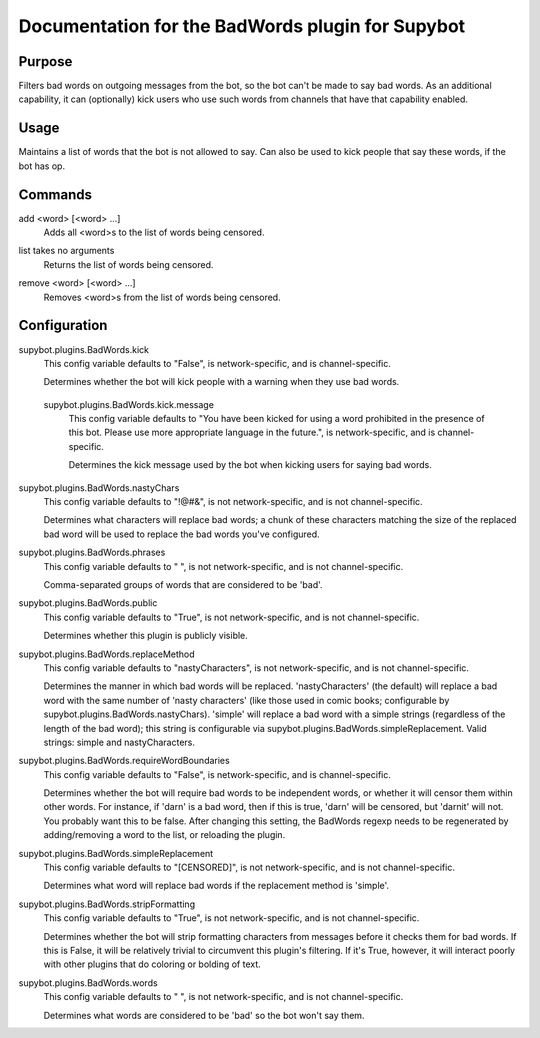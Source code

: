 .. _plugin-BadWords:

Documentation for the BadWords plugin for Supybot
=================================================

Purpose
-------
Filters bad words on outgoing messages from the bot, so the bot can't be made
to say bad words.
As an additional capability, it can (optionally) kick users who
use such words from channels that have that capability enabled.

Usage
-----
Maintains a list of words that the bot is not allowed to say.
Can also be used to kick people that say these words, if the bot
has op.

.. _commands-BadWords:

Commands
--------
.. _command-badwords-add:

add <word> [<word> ...]
  Adds all <word>s to the list of words being censored.

.. _command-badwords-list:

list takes no arguments
  Returns the list of words being censored.

.. _command-badwords-remove:

remove <word> [<word> ...]
  Removes <word>s from the list of words being censored.

.. _conf-BadWords:

Configuration
-------------

.. _conf-supybot.plugins.BadWords.kick:

supybot.plugins.BadWords.kick
  This config variable defaults to "False", is network-specific, and is  channel-specific.

  Determines whether the bot will kick people with a warning when they use bad words.

.. _conf-supybot.plugins.BadWords.kick.message:

  supybot.plugins.BadWords.kick.message
    This config variable defaults to "You have been kicked for using a word prohibited in the presence of this bot. Please use more appropriate language in the future.", is network-specific, and is  channel-specific.

    Determines the kick message used by the bot when kicking users for saying bad words.

.. _conf-supybot.plugins.BadWords.nastyChars:

supybot.plugins.BadWords.nastyChars
  This config variable defaults to "!@#&", is not network-specific, and is  not channel-specific.

  Determines what characters will replace bad words; a chunk of these characters matching the size of the replaced bad word will be used to replace the bad words you've configured.

.. _conf-supybot.plugins.BadWords.phrases:

supybot.plugins.BadWords.phrases
  This config variable defaults to " ", is not network-specific, and is  not channel-specific.

  Comma-separated groups of words that are considered to be 'bad'.

.. _conf-supybot.plugins.BadWords.public:

supybot.plugins.BadWords.public
  This config variable defaults to "True", is not network-specific, and is  not channel-specific.

  Determines whether this plugin is publicly visible.

.. _conf-supybot.plugins.BadWords.replaceMethod:

supybot.plugins.BadWords.replaceMethod
  This config variable defaults to "nastyCharacters", is not network-specific, and is  not channel-specific.

  Determines the manner in which bad words will be replaced. 'nastyCharacters' (the default) will replace a bad word with the same number of 'nasty characters' (like those used in comic books; configurable by supybot.plugins.BadWords.nastyChars). 'simple' will replace a bad word with a simple strings (regardless of the length of the bad word); this string is configurable via supybot.plugins.BadWords.simpleReplacement.  Valid strings: simple and nastyCharacters.

.. _conf-supybot.plugins.BadWords.requireWordBoundaries:

supybot.plugins.BadWords.requireWordBoundaries
  This config variable defaults to "False", is network-specific, and is  channel-specific.

  Determines whether the bot will require bad words to be independent words, or whether it will censor them within other words. For instance, if 'darn' is a bad word, then if this is true, 'darn' will be censored, but 'darnit' will not. You probably want this to be false. After changing this setting, the BadWords regexp needs to be regenerated by adding/removing a word to the list, or reloading the plugin.

.. _conf-supybot.plugins.BadWords.simpleReplacement:

supybot.plugins.BadWords.simpleReplacement
  This config variable defaults to "[CENSORED]", is not network-specific, and is  not channel-specific.

  Determines what word will replace bad words if the replacement method is 'simple'.

.. _conf-supybot.plugins.BadWords.stripFormatting:

supybot.plugins.BadWords.stripFormatting
  This config variable defaults to "True", is not network-specific, and is  not channel-specific.

  Determines whether the bot will strip formatting characters from messages before it checks them for bad words. If this is False, it will be relatively trivial to circumvent this plugin's filtering. If it's True, however, it will interact poorly with other plugins that do coloring or bolding of text.

.. _conf-supybot.plugins.BadWords.words:

supybot.plugins.BadWords.words
  This config variable defaults to " ", is not network-specific, and is  not channel-specific.

  Determines what words are considered to be 'bad' so the bot won't say them.

